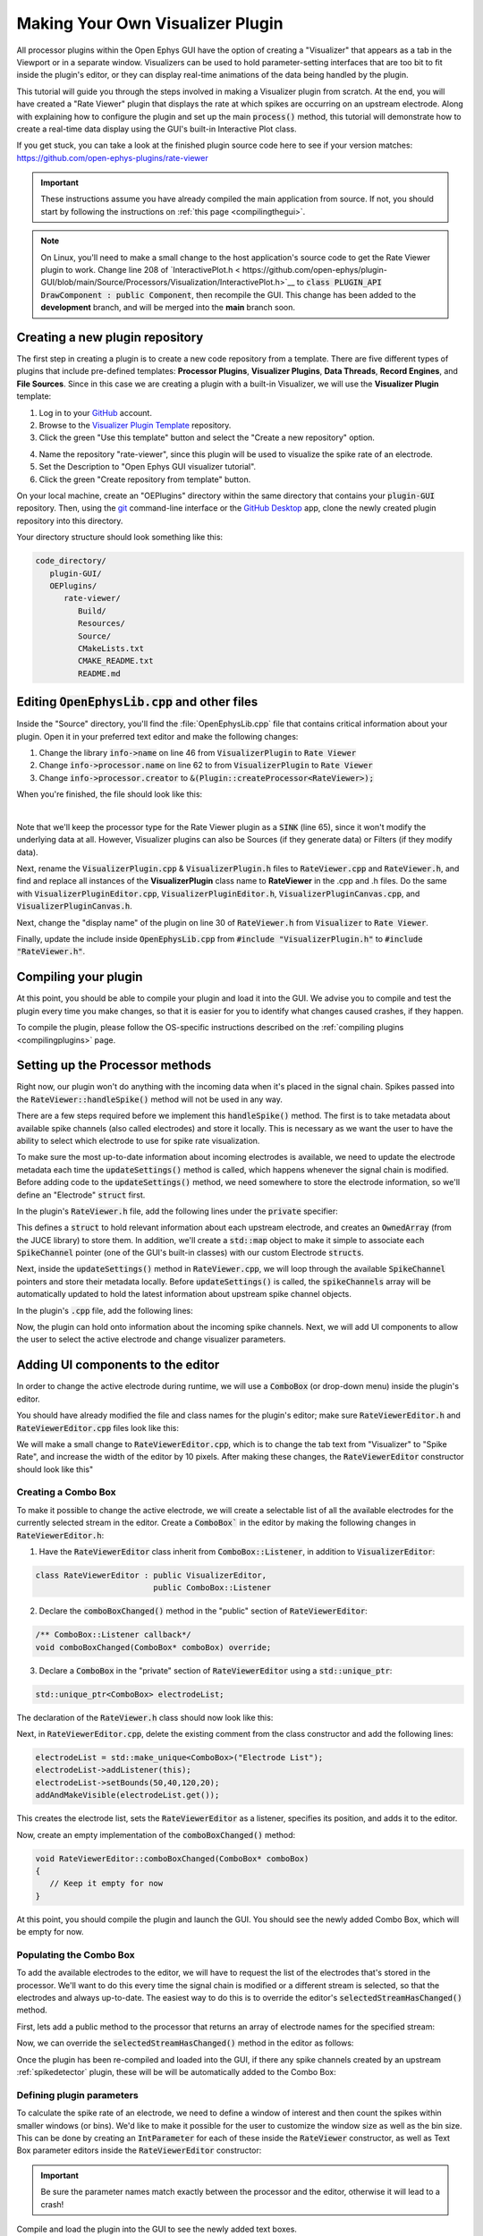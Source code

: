 .. _makingyourownvisualizerplugin:
.. role:: raw-html-m2r(raw)
   :format: html

Making Your Own Visualizer Plugin
==================================

All processor plugins within the Open Ephys GUI have the option of creating a "Visualizer" that appears as a tab in the Viewport or in a separate window. Visualizers can be used to hold parameter-setting interfaces that are too bit to fit inside the plugin's editor, or they can display real-time animations of the data being handled by the plugin.

This tutorial will guide you through the steps involved in making a Visualizer plugin from scratch. At the end, you will have created a "Rate Viewer" plugin that displays the rate at which spikes are occurring on an upstream electrode. Along with explaining how to configure the plugin and set up the main :code:`process()` method, this tutorial will demonstrate how to create a real-time data display using the GUI's built-in Interactive Plot class. 

If you get stuck, you can take a look at the finished plugin source code here to see if your version matches: https://github.com/open-ephys-plugins/rate-viewer

.. important:: These instructions assume you have already compiled the main application from source. If not, you should start by following the instructions on :ref:`this page <compilingthegui>`.

.. note:: On Linux, you'll need to make a small change to the host application's source code to get the Rate Viewer plugin to work. Change line 208 of `InteractivePlot.h < https://github.com/open-ephys/plugin-GUI/blob/main/Source/Processors/Visualization/InteractivePlot.h>`__ to :code:`class PLUGIN_API DrawComponent : public Component`, then recompile the GUI. This change has been added to the **development** branch, and will be merged into the **main** branch soon.

Creating a new plugin repository
#################################

The first step in creating a plugin is to create a new code repository from a template. There are five different types of plugins that include pre-defined templates: **Processor Plugins**, **Visualizer Plugins**, **Data Threads**, **Record Engines**, and **File Sources**. Since in this case we are creating a plugin with a built-in Visualizer, we will use the **Visualizer Plugin** template:

1. Log in to your `GitHub <https://github.com/>`__ account.

2. Browse to the `Visualizer Plugin Template <https://github.com/open-ephys-plugins/visualizer-plugin-template>`__ repository.

3. Click the green "Use this template" button and select the "Create a new repository" option.

.. image:: ../_static/images/tutorials/makeyourownvisualizerplugin/visualizerplugin-01.png
  :alt: Visualizer Plugin Template Repository

4. Name the repository "rate-viewer", since this plugin will be used to visualize the spike rate of an electrode.

5. Set the Description to "Open Ephys GUI visualizer tutorial".

6. Click the green "Create repository from template" button.

.. image:: ../_static/images/tutorials/makeyourownvisualizerplugin/visualizerplugin-02.png
  :alt: Create rate-viewer Repository

On your local machine, create an "OEPlugins" directory within the same directory that contains your :code:`plugin-GUI` repository. Then, using the `git <https://git-scm.com/>`__ command-line interface or the `GitHub Desktop <https://desktop.github.com/>`__ app, clone the newly created plugin repository into this directory. 

Your directory structure should look something like this:

.. code-block:: 

   code_directory/
      plugin-GUI/
      OEPlugins/
         rate-viewer/
            Build/
            Resources/
            Source/
            CMakeLists.txt
            CMAKE_README.txt
            README.md


Editing :code:`OpenEphysLib.cpp` and other files
#################################################

Inside the "Source" directory, you'll find the :file:`OpenEphysLib.cpp` file that contains critical information about your plugin. Open it in your preferred text editor and make the following changes:

1. Change the library :code:`info->name` on line 46 from :code:`VisualizerPlugin` to :code:`Rate Viewer`

2. Change :code:`info->processor.name` on line 62 to from :code:`VisualizerPlugin` to :code:`Rate Viewer`

3. Change :code:`info->processor.creator` to :code:`&(Plugin::createProcessor<RateViewer>);`

When you're finished, the file should look like this:

.. code-block:: c++
   :caption: OpenEphysLib.cpp
   
   extern "C" EXPORT void getLibInfo(Plugin::LibraryInfo* info)
   {
      /* API version, defined by the GUI source.
      Should not be changed to ensure it is always equal to the one used in the latest codebase.
      The GUI refuses to load plugins with mismatched API versions */
      info->apiVersion = PLUGIN_API_VER;
      info->name = "Rate Viewer"; // Name of the plugin library <---- UPDATE
      info->libVersion = "0.1.0"; //Version of the plugin
      info->numPlugins = NUM_PLUGINS;
   }

   extern "C" EXPORT int getPluginInfo(int index, Plugin::PluginInfo* info)
   {
      switch (index)
      {
         //one case per plugin. This example is for a processor which connects directly to the signal chain
      case 0:

         //Type of plugin. See "Source/Processors/PluginManager/OpenEphysPlugin.h" for complete info about the different type structures
         info->type = Plugin::Type::PROCESSOR;

         //Processor name
         info->processor.name = "Rate Viewer"; // Processor name shown in the GUI <---- UPDATE

         //Type of processor. Visualizers are usually sinks, but they can also be SOURCE or FILTER processors.
         info->processor.type = Processor::Type::SINK;

         //Class factory pointer. Replace "ProcessorPluginSpace::ProcessorPlugin" with the namespace and class name.
         info->processor.creator = &(Plugin::createProcessor<RateViewer>); // <---- UPDATE
         break;

      default:
         return -1;
         break;
      }
      return 0;
   }


|

Note that we'll keep the processor type for the Rate Viewer plugin as a :code:`SINK` (line 65), since it won't modify the underlying data at all. However, Visualizer plugins can also be Sources (if they generate data) or Filters (if they modify data).

Next, rename the :code:`VisualizerPlugin.cpp` & :code:`VisualizerPlugin.h` files to :code:`RateViewer.cpp` and :code:`RateViewer.h`, and find and replace all instances of the **VisualizerPlugin** class name to **RateViewer** in the .cpp and .h files. Do the same with :code:`VisualizerPluginEditor.cpp`, :code:`VisualizerPluginEditor.h`, :code:`VisualizerPluginCanvas.cpp`, and :code:`VisualizerPluginCanvas.h`. 

Next, change the "display name" of the plugin on line 30 of :code:`RateViewer.h` from :code:`Visualizer` to :code:`Rate Viewer`.

Finally, update the include inside :code:`OpenEphysLib.cpp` from :code:`#include "VisualizerPlugin.h"` to :code:`#include "RateViewer.h"`.

Compiling your plugin
########################

At this point, you should be able to compile your plugin and load it into the GUI. We advise you to compile and test the plugin every time you make changes, so that it is easier for you to identify what changes caused crashes, if they happen.

To compile the plugin, please follow the OS-specific instructions described on the :ref:`compiling plugins <compilingplugins>` page.


Setting up the Processor methods
##########################################

Right now, our plugin won't do anything with the incoming data when it's placed in the signal chain. Spikes passed into the :code:`RateViewer::handleSpike()` method will not be used in any way.

There are a few steps required before we implement this :code:`handleSpike()` method. The first is to take metadata about available spike channels (also called electrodes) and store it locally. This is necessary as we want the user to have the ability to select which electrode to use for spike rate visualization.

To make sure the most up-to-date information about incoming electrodes is available, we need to update the electrode metadata each time the :code:`updateSettings()` method is called, which happens whenever the signal chain is modified. Before adding code to the :code:`updateSettings()` method, we need somewhere to store the electrode information, so we'll define an "Electrode" :code:`struct` first.

In the plugin's :code:`RateViewer.h` file, add the following lines under the :code:`private` specifier:

.. code-block:: c++
   :caption: RateViewer.h

   private:

      struct Electrode
      {
         String name;

         uint16 streamId;

         float sampleRate;

         bool isActive = false; // To keep track of which electrode is being visualized
      };


      OwnedArray<Electrode> electrodes;
      std::map<const SpikeChannel*, Electrode*> electrodeMap;


This defines a :code:`struct` to hold relevant information about each upstream electrode, and creates an :code:`OwnedArray` (from the JUCE library) to store them. In addition, we'll create a :code:`std::map` object to make it simple to associate each :code:`SpikeChannel` pointer (one of the GUI's built-in classes) with our custom Electrode :code:`structs`.

Next, inside the :code:`updateSettings()` method in :code:`RateViewer.cpp`, we will loop through the available :code:`SpikeChannel` pointers and store their metadata locally. Before :code:`updateSettings()` is called, the :code:`spikeChannels` array will be automatically updated to hold the latest information about upstream spike channel objects.

In the plugin's :code:`.cpp` file, add the following lines:

.. code-block:: c++
   :caption: RateViewer.cpp

   void RateViewer::updateSettings()
   {
      electrodes.clear(); // clear previous entries first
      electrodeMap.clear();

      for(auto spikeChan : spikeChannels)
      {
         if(spikeChan->isValid())
         {
               Electrode* electrode = new Electrode();
               electrode->name = spikeChan->getName();
               electrode->streamId = spikeChan->getStreamId();
               electrode->sampleRate = spikeChan->getSampleRate();
               electrodes.add(electrode);
               electrodeMap[spikeChan] = electrode;
         }
      }
   }

Now, the plugin can hold onto information about the incoming spike channels. Next, we will add UI components to allow the user to select the active electrode and change visualizer parameters.

Adding UI components to the editor
###################################

In order to change the active electrode during runtime, we will use a :code:`ComboBox` (or drop-down menu) inside the plugin's editor.

You should have already modified the file and class names for the plugin's editor; make sure :code:`RateViewerEditor.h` and :code:`RateViewerEditor.cpp` files look like this:

.. code-block:: c++
   :caption: RateViewerEditor.h

   #ifndef RATEVIEWEREDITOR_H_DEFINED
   #define RATEVIEWEREDITOR_H_DEFINED

   #include <VisualizerEditorHeaders.h>

   class RateViewerEditor  : public VisualizerEditor
   {
   public:

      /** Constructor */
      RateViewerEditor(GenericProcessor* parentNode);

      /** Destructor */
      ~RateViewerEditor() { }

      /** Creates the canvas */
      Visualizer* createNewCanvas();

   private:

      /** Generates an assertion if this class leaks */
      JUCE_DECLARE_NON_COPYABLE_WITH_LEAK_DETECTOR(RateViewerEditor);
   };

   #endif // RateViewerEDITOR_H_DEFINED


.. code-block:: c++
   :caption: RateViewerEditor.cpp

   #include "RateViewerEditor.h"

   #include "RateViewerCanvas.h"
   #include "RateViewer.h"


   RateViewerEditor::RateViewerEditor(GenericProcessor* p)
      : RateViewerEditor(p, "Visualizer", 200)
   {
      //addSelectedChannelsParameterEditor("Channels", 20, 105);
   }

   Visualizer* RateViewerEditor::createNewCanvas()
   {
      return new RateViewerCanvas((RateViewerEditor*) getProcessor());
   }

We will make a small change to :code:`RateViewerEditor.cpp`, which is to change the tab text from "Visualizer" to "Spike Rate", and increase the width of the editor by 10 pixels. After making these changes, the :code:`RateViewerEditor` constructor should look like this"

.. code-block:: c++
   :caption: RateViewerEditor constructor

   RateViewerEditor::RateViewerEditor(GenericProcessor* p)
      : RateViewerEditor(p, "Spike Rate", 210)
   {
      //addSelectedChannelsParameterEditor("Channels", 20, 105);
   }


Creating a Combo Box
--------------------

To make it possible to change the active electrode, we will create a selectable list of all the available electrodes for the currently selected stream in the editor. Create a :code:`ComboBox`` in the editor by making the following changes in :code:`RateViewerEditor.h`:

1. Have the :code:`RateViewerEditor` class inherit from :code:`ComboBox::Listener`, in addition to :code:`VisualizerEditor`:

.. code-block:: c++

   class RateViewerEditor : public VisualizerEditor,
                            public ComboBox::Listener

2. Declare the :code:`comboBoxChanged()` method in the "public" section of :code:`RateViewerEditor`:

.. code-block:: c++

   /** ComboBox::Listener callback*/
   void comboBoxChanged(ComboBox* comboBox) override;

3. Declare a :code:`ComboBox` in the "private" section of :code:`RateViewerEditor` using a :code:`std::unique_ptr`:

.. code-block:: c++

   std::unique_ptr<ComboBox> electrodeList;

The declaration of the :code:`RateViewer.h` class should now look like this:


.. code-block:: c++
   :caption: RateViewerEditor.h

   class RateViewerEditor : public VisualizerEditor,
                            public ComboBox::Listener
   {
      public:
         
         /** Constructor */
         RateViewerEditor(GenericProcessor* parentNode);

         /** Destructor */
         ~RateViewerEditor() { }

         /** Creates the canvas */
         Visualizer* createNewCanvas() override;

         /** ComboBox::Listener callback*/
         void comboBoxChanged(ComboBox* comboBox) override;

      private:

         std::unique_ptr<ComboBox> electrodeList;

         /** Generates an assertion if this class leaks */
	      JUCE_DECLARE_NON_COPYABLE_WITH_LEAK_DETECTOR(RateViewerEditor);
   };

Next, in :code:`RateViewerEditor.cpp`, delete the existing comment from the class constructor and add the following lines:

.. code-block:: c++

   electrodeList = std::make_unique<ComboBox>("Electrode List");
   electrodeList->addListener(this);
   electrodeList->setBounds(50,40,120,20);
   addAndMakeVisible(electrodeList.get());

This creates the electrode list, sets the :code:`RateViewerEditor` as a listener, specifies its position, and adds it to the editor.

Now, create an empty implementation of the :code:`comboBoxChanged()` method:

.. code-block:: c++

   void RateViewerEditor::comboBoxChanged(ComboBox* comboBox)
   {
      // Keep it empty for now
   }

At this point, you should compile the plugin and launch the GUI. You should see the newly added Combo Box, which will be empty for now.

Populating the Combo Box
------------------------

To add the available electrodes to the editor, we will have to request the list of the electrodes that's stored in the processor. We'll want to do this every time the signal chain is modified or a different stream is selected, so that the electrodes and always up-to-date. The easiest way to do this is to override the editor's :code:`selectedStreamHasChanged()` method. 

First, lets add a public method to the processor that returns an array of electrode names for the specified stream:

.. code-block:: c++
   :caption: RateViewer.h

   public:

      /** Returns the names of available electrodes */
      Array<String> getElectrodesForStream(uint16 streamId);

.. code-block:: c++
   :caption: RateViewer.cpp

   Array<String> RateViewer::getElectrodesForStream(uint16 streamId)
   {
      Array<String> electrodesForStream;

      for (auto electrode : electrodes)
      {
         if (electrode->streamId == streamId)
               electrodesForStream.add(electrode->name);
      }

      return electrodesForStream;
   }


Now, we can override the :code:`selectedStreamHasChanged()` method in the editor as follows:

.. code-block:: c++
   :caption: RateViewerEditor.h

   public:

      /** Called when selected stream is updated*/
      void selectedStreamHasChanged() override;


.. code-block:: c++
   :caption: RateViewerEditor.cpp

   void RateViewerEditor::selectedStreamHasChanged()
   {

      RateViewer* rateViewerNode = (RateViewer*) getProcessor();

      electrodeList->clear();

      if (selectedStream == 0)
      {
         return;
      }

      Array<Electrode> currentElectrodes = rateViewerNode->getElectrodesForStream(selectedStream);

      int id = 0;

      for (auto electrode : currentElectrodes)
      {

         electrodeList->addItem(electrode, ++id);
               
      }

      electrodeList->setSelectedId(1, sendNotification);
   }



Once the plugin has been re-compiled and loaded into the GUI, if there any spike channels created by an upstream :ref:`spikedetector` plugin, these will be will be automatically added to the Combo Box:

.. image:: ../_static/images/tutorials/makeyourownvisualizerplugin/visualizerplugin-03.png
  :alt: Create a Combo Box


Defining plugin parameters
--------------------------------------

To calculate the spike rate of an electrode, we need to define a window of interest and then count the spikes within smaller windows (or bins). We'd like to make it possible for the user to customize the window size as well as the bin size. This can be done by creating an :code:`IntParameter` for each of these inside the :code:`RateViewer` constructor, as well as Text Box parameter editors inside the :code:`RateViewerEditor` constructor:

.. code-block:: c++
   :caption: RateViewer.cpp

   RateViewer::RateViewer() 
    : GenericProcessor("Rate Viewer"),
   {
      addIntParameter(Parameter::GLOBAL_SCOPE,
                     "window_size",
                     "Size of the window in ms",
                     1000, 100, 5000); // Default: 1000, Min: 100, Max: 5000
      
      addIntParameter(Parameter::GLOBAL_SCOPE,
                     "bin_size",
                     "Size of the bins in ms",
                     50, 25, 500); // Default: 50, Min: 25, Max: 500
   }

.. code-block:: c++
   :caption: RateViewerEditor.cpp

   RateViewerEditor::RateViewerEditor(GenericProcessor* p)
    : VisualizerEditor(p, "Spike Rate", 210)
   {

      electrodeList = std::make_unique<ComboBox>("Electrode List");
      electrodeList->addListener(this);
      electrodeList->setBounds(50,40,120,20);
      addAndMakeVisible(electrodeList.get());

      addTextBoxParameterEditor("window_size", 15, 75); // <--------

      addTextBoxParameterEditor("bin_size", 120, 75); // <--------
   }

.. important:: Be sure the parameter names match exactly between the processor and the editor, otherwise it will lead to a crash!

Compile and load the plugin into the GUI to see the newly added text boxes.

.. image:: ../_static/images/tutorials/makeyourownvisualizerplugin/visualizerplugin-04.png
  :alt: Create Text Boxes


Responding to parameter value changes
#####################################

Now, let's allow our UI elements to change the state of the plugin. To do this, we will have our plugin override the :code:`parameterValueChanged()` method, which is called whenever one of the parameters is updated via the editor.

First, let's add the declaration to :code:`RateViewer.h`:

.. code-block:: c++
   :caption: RateViewer.h

   public:
      /** Called whenever a parameter's value is changed */
      void parameterValueChanged(Parameter* param) override;

   
Next, add the function definition inside :code:`RateViewer.cpp`:

.. code-block:: c++
   :caption: RateViewer.cpp

   void RateViewer::parameterValueChanged(Parameter* param)
   {
      if (param->getName().equalsIgnoreCase("window_size"))
      {
         int windowSize = (int)param->getValue();
      }
      else if (param->getName().equalsIgnoreCase("bin_size"))
      {
         int binSize = (int)param->getValue();
      }
   }

For now, this only extracts the new value of each parameter. Later, we will send these values to the Visualizer in order to update our rate plot.

In order to allow the Combo Box to be used to select which electrode to display, we need to go back to the editor and define the :code:`comboBoxChanged()` method:

.. code-block:: c++
   :caption: RateViewerEditor.cpp

   void RateViewerEditor::comboBoxChanged(ComboBox* comboBox)
   {
      if (comboBox == electrodeList.get() && comboBox->getNumItems() > 0)
      {
       
         RateViewer* rateViewerNode = (RateViewer*) getProcessor();
    
         rateViewerNode->setActiveElectrode(selectedStream, comboBox->getText());
      }
   }

This calls the :code:`setActiveElectrode()` method which doesn't exist yet, so let's define it in the processor:

.. code-block:: c++
   :caption: RateViewer.h

   /** Changes the electrode that's used to calculate spike rate */
    void setActiveElectrode(uint16 streamId, String name);


.. code-block:: c++
   :caption: RateViewer.cpp

   void RateViewer::setActiveElectrode(String name)
   {
      for (auto electrode : electrodes)
      {
         if (electrode->name.equalsIgnoreCase(name) && electrode->streamId == streamId)
         {
               electrode->isActive = true; // activate the selected electrode
         }
         else
         {
               electrode->isActive = false; //de-activate all other electrodes
         }
      }
   }


Our editor UI is now complete!


Creating the Visualizer
########################

Now that out processor and editor have been set up, we can move on to creating the Visualizer by adding code to the :code:`RateViewerCanvas` class. The Visualizer is going to use the GUI's built-in `InteractivePlot <https://open-ephys.github.io/gui-docs/Developer-Guide/Open-Ephys-Plugin-API/Visualizer-Plugins.html#interactive-plots>`__ class that provides some basic functionality for drawing 2D charts. The X-axis for our plot will be the bin offset from the current time in milliseconds, and the Y-axis is going to be the spike rate in Hz. Lets create the plot as follows:


.. code-block:: c++
   :caption: RateViewerCanvas.cpp

   RateViewerCanvas::RateViewerCanvas(RateViewer* processor_)
	: processor(processor_),
   {
      // Initialize the plot
      plt.xlabel("Offset (ms)");
      plt.ylabel("Rate (Hz)");
      plt.setInteractive(InteractivePlotMode::OFF);
      plt.setBackgroundColour(Colours::darkslategrey);
      addAndMakeVisible(&plt);
      plt.setBounds(50, 50, 800, 500);
   }

Once compiled and loaded into the GUI, you can open the canvas via the editor and you should be able to see a blank 2D chart inside.

.. image:: ../_static/images/tutorials/makeyourownvisualizerplugin/visualizerplugin-05.png
  :alt: Blank Canvas Plot

Next, let's give the processor a pointer to the canvas so it can relay the relevant parameter updates:

.. code-block:: c++
   :caption: RateViewer.h

   class RateViewerCanvas; // <--- need to declare this class at the top of the file

   /** 
      A plugin that includes a canvas for displaying incoming data
      or an extended settings interface.
   */

   class RateViewer : public GenericProcessor
   {
   public:

      ...

      /** Pointer to the Visualizer -- initialize to nullptr*/
      RateViewerCanvas* canvas = nullptr;


.. code-block:: c++
   :caption: RateViewer.cpp

   #include "RateViewer.h"

   #include "RateViewerEditor.h"
   #include "RateViewerCanvas.h" // <--- add a new include


This pointer will get updated by :code:`RateViewerEditor::createNewCanvas()`:

.. code-block:: c++
   :caption: RateViewerEditor.cpp

   Visualizer* RateViewerEditor::createNewCanvas()
   {

      RateViewer* rateViewerNode = (RateViewer*) getProcessor();

      RateViewerCanvas* rateViewerCanvas = new RateViewerCanvas(rateViewerNode);

      rateViewerNode->canvas = rateViewerCanvas;

      selectedStreamHasChanged();

      return rateViewerCanvas;
   }


Updating Canvas parameters
---------------------------

Now, we can have the processor notify the visualizer whenever parameters have changed, so the visualizer can use these parameters to do the actual spike rate calculation. For that, we need to relay the window size, bin size, and electrode name information to the canvas. We also need to send the sample rate of the currently active electrode to the canvas as we'll need that to convert the spike sample numbers to times in milliseconds. 

First, let's create the relevant member variables in the :code:`RateViewerCanvas` class, as well as helper functions to allow the processor to modify their values.


.. code-block:: c++
   :caption: RateViewerCanvas.h

   public:

      ...

      /** Set the window size for spike rate calculation */
      void setWindowSizeMs(int windowSize_);

      /** Set the bin size for spike rate calculation */
	   void setBinSizeMs(int binSize_);

      /** Set the sample rate for the active electrode */
	   void setSampleRate(float sampleRate);

      /** Change the plot title*/
      void setPlotTitle(const String& title);

   private:

      ...

      float sampleRate = 0.0f;

	   int windowSize = 1000;
      int binSize = 50;


.. code-block:: c++
   :caption: RateViewerCanvas.cpp

   void RateViewerCanvas::setWindowSizeMs(int windowSize_)
   {
      windowSize = windowSize_;
   }

   void RateViewerCanvas::setBinSizeMs(int binSize_)
   {
      binSize = binSize_;
   }

   void RateViewerCanvas::setSampleRate(float sampleRate_)
   {
      sampleRate = sampleRate_;
   }

   void RateViewerCanvas::setPlotTitle(const String& title)
   {
      plt.title(title);
   }


Next, we'll have the processor to call those helper functions every time a parameter changes. Note that before we update any canvas values, we need to make sure the canvas actually exists as there can be cases where the canvas is not created while the plugin is loaded into the GUI resulting into segmentation faults.

.. code-block:: c++
   :caption: RateViewer.cpp

   void RateViewer::parameterValueChanged(Parameter* param)
   {
      if (param->getName().equalsIgnoreCase("window_size"))
      {
         int windowSize = (int)param->getValue();

         if (canvas != nullptr)
               canvas->setWindowSizeMs(windowSize);  // Update window size in canvas
      }
      else if (param->getName().equalsIgnoreCase("bin_size"))
      {
         int binSize = (int)param->getValue();

         if (canvas != nullptr)
               canvas->setBinSizeMs(binSize); // update bin size in canvas
      }
   }

   void RateViewer::setActiveElectrode(String name)
   {
      for (auto electrode : electrodes)
      {
         if (electrode->name.equalsIgnoreCase(name))
         {
               electrode->isActive = true;

               if (canvas != nullptr)
               {
                  // set the canvas's sample rate to electrode's sample rate
                  canvas->setSampleRate(electrode->sampleRate);

                  // set the canvas's plot tile to selected electrode's name
                  canvas->setPlotTitle(electrode->name);
               }

         }
         else
         {
               electrode->isActive = false;
         }
      }
   }

We also need to make sure the parameter values are updated in the :code:`updateSettings()` method, if the canvas has been initialized:

.. code-block:: c++
   :caption: RateViewer.cpp

   void RateViewer::updateSettings()
   {
      // initialize electrodes array, then...

      if (canvas != nullptr)
      {
         parameterValueChanged(getParameter("window_size"));
         parameterValueChanged(getParameter("bin_size"));
      }
      
   }

Finally, we need to make sure the settings are initialized properly when the canvas is created (since the canvas doesn't exist until it's opened in a tab or window):

.. code-block:: c++
   :caption: RateViewerEditor.cpp

   Visualizer* RateViewerEditor::createNewCanvas()
   {

      RateViewer* rateViewerNode = (RateViewer*) getProcessor();

      RateViewerCanvas* rateViewerCanvas = new RateViewerCanvas(rateViewerNode);

      rateViewerNode->canvas = rateViewerCanvas;

      // make sure the parameters get updated
      rateViewerCanvas->setWindowSizeMs(rateViewerNode->getParameter("window_size")->getValue());
      rateViewerCanvas->setBinSizeMs(rateViewerNode->getParameter("bin_size")->getValue());

      // update list of available electrodes
      selectedStreamHasChanged();

      return rateViewerCanvas;
   }


Pushing spikes to the canvas
----------------------------

Now that all the parameters have been created, we can start pushing information about each incoming spike received by the processor. First, let's create a function for sending sample numbers to the canvas, and an array to store them.


.. code-block:: c++
   :caption: RateViewerCanvas.h

   public:

      /** Adds a spike sample number */
      void addSpike(int64 sample_number);

   private:

      Array<int64> incomingSpikeSampleNums;
   

.. code-block:: c++
   :caption: RateViewerCanvas.cpp

   void RateViewerCanvas::addSpike(int64 sample_num)
   {
      incomingSpikeSampleNums.add(sample_num);
   }


Next, we can push spikes to the visualizer inside the processor's :code:`void handleSpike()` method, which is called for every incoming spike. Inside this method we will get the spike sample number and pass it on to the canvas. Note that this function is automatically called because :code:`checkForEvents(true);` has been added to the :code:`process()` method.

.. code-block:: c++
   :caption: RateViewer.cpp

   void RateViewer::handleSpike(SpikePtr spike)
   {
      if(spike->getStreamId() == getEditor()->getCurrentStream() // spike stream matches the current stream
         && electrodeMap.at(spike->getChannelInfo())->isActive // electrode is active
         && canvas != nullptr) // canvas exists
      {
         canvas->addSpike(spike->getSampleNumber());
      } 
   }
   

Since the :code:`process()` method brings in data in blocks (buffers), we need a way to ensure the display only shows spikes that fall within the window defined by the user. This can be done by passing the most recent sample number for the current buffer to the canvas within every process loop. Update the :code:`process()` method as follows:

.. code-block:: c++
   :caption: RateViewer.cpp

   void RateViewer::process(AudioBuffer<float>& buffer)
   {	
      checkForEvents(true);

      for (auto stream : getDataStreams())
      {
         if(stream->getStreamId() == getEditor()->getCurrentStream())
         {
               int64 mostRecentSample = getFirstSampleNumberForBlock(stream->getStreamId()) + getNumSamplesInBlock(stream->getStreamId());

               if(canvas != nullptr)
                  canvas->setMostRecentSample(mostRecentSample);
         }
      }

   }


Since the :code:`setMostRecentSample` function doesn't exist yet, we need to create it inside :code:`RateViewerCanvas` class:


.. code-block:: c++
   :caption: RateViewerCanvas.h

   public:

      /** Sets the sample index for the latest buffer*/
      void setMostRecentSample(int64 sampleNum);

   private:

      int64 mostRecentSample = 0;

.. code-block:: c++
   :caption: RateViewerCanvas.cpp
   
   void RateViewerCanvas::setMostRecentSample(int64 sampleNum)
   {
      mostRecentSample = sampleNum;
   }


Calculating the spike rate
--------------------------

Now, we have all the required information for calculating the spike rate. To do the calculation, we first need to calculate the bin edges. The bin edges will allow us to group the incoming spike sample numbers to specific bins, relative to the most recent sample number. We also need to make sure bin edges are updated every time the bin size changes or whenever the active electrode changes. Let's implement the bin edge calculation inside a function called :code:`recomputeBinEdges()`, which will be called every time we need to update the bin edges:

.. code-block:: c++
   :caption: RateViewerCanvas.h

   private:

      /** Recomputes bin edges */
      void recomputeBinEdges();

      Array<double> binEdges;
      Array<int> spikeCounts;

.. code-block:: c++
   :caption: RateViewerCanvas.cpp

   void RateViewerCanvas::recomputeBinEdges()
   {

      binEdges.clear();
      spikeCounts.clear();

      if (binSize == 0 || windowSize == 0)
         return;

      double binEdge = (double) -windowSize;

      while (binEdge < 0)
      {
         binEdges.add(binEdge);
         binEdge += (double)binSize;
      }

      binEdges.add(0.0);

      spikeCounts.insertMultiple(0, 0, binEdges.size());
   }

   void RateViewerCanvas::setWindowSizeMs(int windowSize_)
   {
      windowSize = windowSize_;

      recomputeBinEdges(); // <-------- add function call here
   }

   void RateViewerCanvas::setBinSizeMs(int binSize_)
   {
      binSize = binSize_;

      recomputeBinEdges(); // <-------- add function call here
   }

   void RateViewerCanvas::setSampleRate(float sampleRate_)
   {
      sampleRate = sampleRate_;

      recomputeBinEdges(); // <-------- add function call here
   }


Now we can count the spikes in each bin:

.. code-block:: c++
   :caption: RateViewerCanvas.h

   private:

      /** Recounts spikes/bin; returns true if a new bin is available */
      bool countSpikes();

      int64 sampleOnLastRedraw = 0;
	   int maxCount = 1;

.. code-block:: c++
   :caption: RateViewerCanvas.cpp

   bool RateViewerCanvas::countSpikes()
   {
      
      int elapsedSamples = mostRecentSample - sampleOnLastRedraw;
      float elapsedTimeMs = float(elapsedSamples) / sampleRate * 1000.0f;

      // Only count spikes when the time since the last count is greater than the bin size
      if (elapsedTimeMs < binSize)
         return false;

      counts.remove(0); // remove oldest count

      int newSpikeCount = incomingSpikeSampleNums.size();

      if (newSpikeCount > maxCount)
         maxCount = newSpikeCount;

      counts.add(newSpikeCount); // add most recent count

      incomingSpikeSampleNums.clear();

      sampleOnLastRedraw = mostRecentSample;

      return true;
   }


Note that we are using the :code:`maxCount` value to keep track of the maximum number of spikes counted in a bin, which will then be used to se the plot range. We need to update the plot range whenever the window size is updated or the :code:`maxCount` value is updated:

.. code-block:: c++
   :caption: RateViewerCanvas.h

   private:

      /** Change the XY range of the spike rate plot */
      void updatePlotRange();


.. code-block:: c++
   :caption: RateViewerCanvas.cpp

   void RateViewerCanvas::updatePlotRange()
   {
      XYRange range;
      range.xmin = (float)-windowSize;
      range.xmax = 0.0f;
      range.ymin = 0.0f;
      range.ymax = (float)maxCount * 1000 / binSize;

      plt.setRange(range);
   }


   void RateViewerCanvas::setWindowSizeMs(int windowSize_)
   {
      windowSize = windowSize_;

      recomputeBinEdges();

      updatePlotRange(); // <--------
   }

   void RateViewerCanvas::setBinSizeMs(int binSize_)
   {
      binSize = binSize_;

      recomputeBinEdges();

      maxCount = 1; // <--------
   }

   void RateViewerCanvas::countSpikes()
   {
      ...

      incomingSpikeSampleNums.clear();

      updatePlotRange(); // <--------

      sampleOnLastRedraw = mostRecentSample;

	   return true;
   }


Lastly, we need to do the actual plotting. We need to make sure the spikes are counted and plot is updated at regular intervals. To do that, we will use the canvas' :code:`refresh()` method which is called at regular intervals. This allows us to recount the incoming spikes and animate the plot. First, lets implement the :code:`refresh()` method, where we will use the center of the bins in milliseconds as X values and spike rate in Hz as Y-values:

.. code-block:: c++
   :caption: RateViewerCanvas.cpp

   void RateViewerCanvas::refresh()
   {
      if (countSpikes()) // returns true if a new bin is available
      {
         std::vector<float> x, y;

         for (int i = 0; i < binEdges.size() - 1; i++)
         {
            x.push_back(binEdges[i]);
            y.push_back(spikeCounts[i] * 1000 / binSize);
         }

         plt.clear();
         plt.plot(x, y, Colours::lightyellow, 1.0, 1.0f, PlotType::FILLED);
      }
   }


Then, update the processor class to notify the editor to begin animation on the canvas as soon as acquisition starts and stop animation as soon as acquisition stops.

.. code-block:: c++
   :caption: RateViewer.h

   public:

      /** Enables the editor */
      bool startAcquisition() override;

      /** Disables the editor*/
      bool stopAcquisition() override;


.. code-block:: c++
   :caption: RateViewer.h

   bool RateViewer::startAcquisition()
   {
      ((RateViewerEditor*)getEditor())->enable();
      return true;
   }

   bool RateViewer::stopAcquisition()
   {
      ((RateViewerEditor*)getEditor())->disable();
      return true;
   }

And that’s it! If you compile and test your plugin, the canvas should start plotting the spike rate of the selected electrode. Modifications to the window size or bin size parameters should be immediately reflected in the plot.

.. image:: ../_static/images/tutorials/makeyourownvisualizerplugin/visualizerplugin-06.png
  :alt: Plugin with spike rate plot visualized



|


